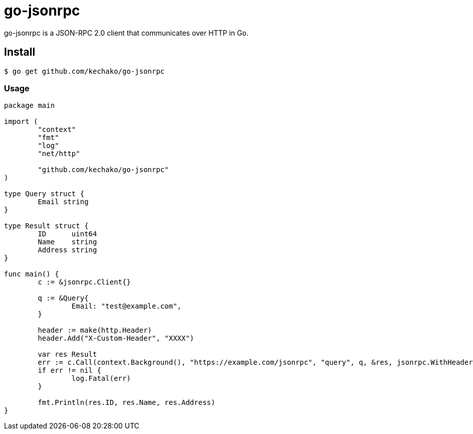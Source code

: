 = go-jsonrpc

go-jsonrpc is a JSON-RPC 2.0 client that communicates over HTTP in Go.

== Install

[source, console]
----
$ go get github.com/kechako/go-jsonrpc
----

=== Usage

[source, golang]
----
package main

import (
	"context"
	"fmt"
	"log"
	"net/http"

	"github.com/kechako/go-jsonrpc"
)

type Query struct {
	Email string
}

type Result struct {
	ID      uint64
	Name    string
	Address string
}

func main() {
	c := &jsonrpc.Client{}

	q := &Query{
		Email: "test@example.com",
	}

	header := make(http.Header)
	header.Add("X-Custom-Header", "XXXX")

	var res Result
	err := c.Call(context.Background(), "https://example.com/jsonrpc", "query", q, &res, jsonrpc.WithHeader(header))
	if err != nil {
		log.Fatal(err)
	}

	fmt.Println(res.ID, res.Name, res.Address)
}
----
